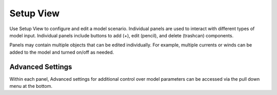 .. keywords
   incident, weathering, trajectory, requested prediction, setup, calendar, configure

Setup View
^^^^^^^^^^

Use Setup View to configure and edit a model scenario. Individual panels are used to interact with different
types of model input. Individual panels include buttons to add (+), edit (pencil), and delete (trashcan) components.

Panels may contain multiple objects that can be edited individually. For example, multiple currents or winds can be added to the 
model and turned on/off as needed.


Advanced Settings
-----------------

Within each panel, Advanced settings for additional control over model parameters can be accessed via the pull down menu at the bottom.




